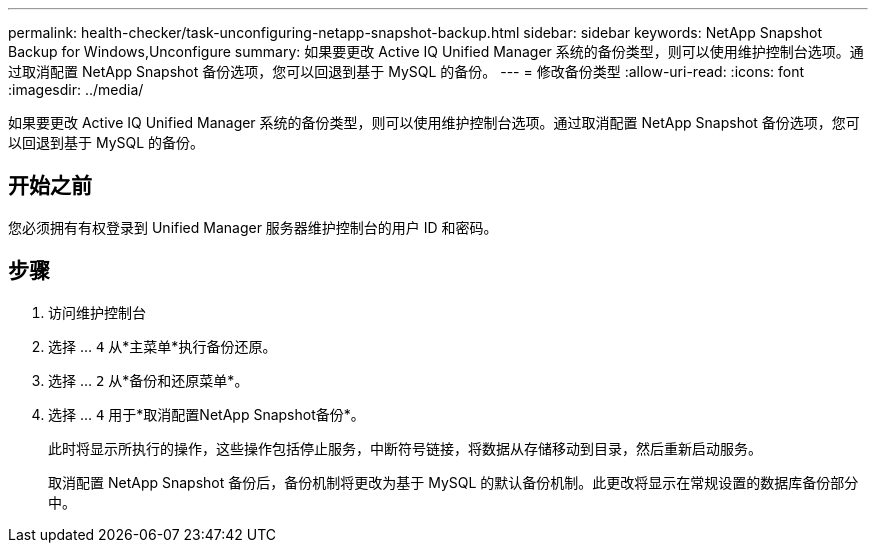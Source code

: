 ---
permalink: health-checker/task-unconfiguring-netapp-snapshot-backup.html 
sidebar: sidebar 
keywords: NetApp Snapshot Backup for Windows,Unconfigure 
summary: 如果要更改 Active IQ Unified Manager 系统的备份类型，则可以使用维护控制台选项。通过取消配置 NetApp Snapshot 备份选项，您可以回退到基于 MySQL 的备份。 
---
= 修改备份类型
:allow-uri-read: 
:icons: font
:imagesdir: ../media/


[role="lead"]
如果要更改 Active IQ Unified Manager 系统的备份类型，则可以使用维护控制台选项。通过取消配置 NetApp Snapshot 备份选项，您可以回退到基于 MySQL 的备份。



== 开始之前

您必须拥有有权登录到 Unified Manager 服务器维护控制台的用户 ID 和密码。



== 步骤

. 访问维护控制台
. 选择 ... `4` 从*主菜单*执行备份还原。
. 选择 ... `2` 从*备份和还原菜单*。
. 选择 ... `4` 用于*取消配置NetApp Snapshot备份*。
+
此时将显示所执行的操作，这些操作包括停止服务，中断符号链接，将数据从存储移动到目录，然后重新启动服务。

+
取消配置 NetApp Snapshot 备份后，备份机制将更改为基于 MySQL 的默认备份机制。此更改将显示在常规设置的数据库备份部分中。



